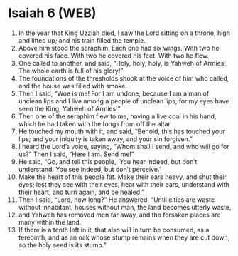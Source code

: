 * Isaiah 6 (WEB)
:PROPERTIES:
:ID: WEB/23-ISA06
:END:

1. In the year that King Uzziah died, I saw the Lord sitting on a throne, high and lifted up; and his train filled the temple.
2. Above him stood the seraphim. Each one had six wings. With two he covered his face. With two he covered his feet. With two he flew.
3. One called to another, and said, “Holy, holy, holy, is Yahweh of Armies! The whole earth is full of his glory!”
4. The foundations of the thresholds shook at the voice of him who called, and the house was filled with smoke.
5. Then I said, “Woe is me! For I am undone, because I am a man of unclean lips and I live among a people of unclean lips, for my eyes have seen the King, Yahweh of Armies!”
6. Then one of the seraphim flew to me, having a live coal in his hand, which he had taken with the tongs from off the altar.
7. He touched my mouth with it, and said, “Behold, this has touched your lips; and your iniquity is taken away, and your sin forgiven.”
8. I heard the Lord’s voice, saying, “Whom shall I send, and who will go for us?” Then I said, “Here I am. Send me!”
9. He said, “Go, and tell this people, ‘You hear indeed, but don’t understand. You see indeed, but don’t perceive.’
10. Make the heart of this people fat. Make their ears heavy, and shut their eyes; lest they see with their eyes, hear with their ears, understand with their heart, and turn again, and be healed.”
11. Then I said, “Lord, how long?” He answered, “Until cities are waste without inhabitant, houses without man, the land becomes utterly waste,
12. and Yahweh has removed men far away, and the forsaken places are many within the land.
13. If there is a tenth left in it, that also will in turn be consumed, as a terebinth, and as an oak whose stump remains when they are cut down, so the holy seed is its stump.”
